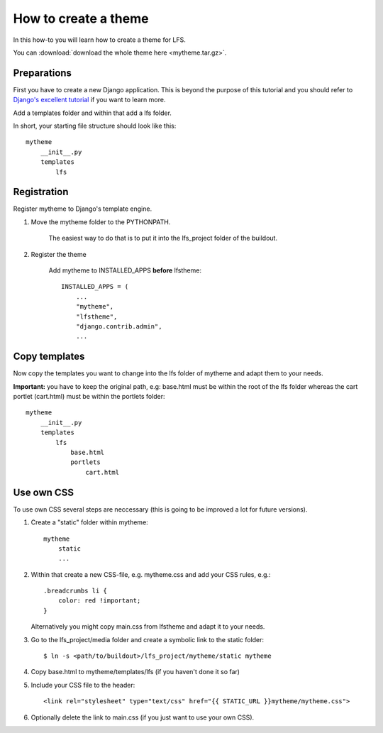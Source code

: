 =====================
How to create a theme
=====================

In this how-to you will learn how to create a theme for LFS.

You can :download:`download the whole theme here <mytheme.tar.gz>`.

Preparations
============

First you have to create a new Django application. This is beyond the purpose
of this tutorial and you should refer to `Django's excellent tutorial
<http://docs.djangoproject.com/en/dev/intro/tutorial01/>`_ if you want to learn
more.

Add a templates folder and within that add a lfs folder.

In short, your starting file structure should look like this::

    mytheme
        __init__.py
        templates
            lfs

Registration
============

Register mytheme to Django's template engine.

1. Move the mytheme folder to the PYTHONPATH.

    The easiest way to do that is to put it into the lfs_project folder of the
    buildout.

2. Register the theme

    Add mytheme to INSTALLED_APPS **before** lfstheme::

     INSTALLED_APPS = (
         ...
         "mytheme",
         "lfstheme",
         "django.contrib.admin",
         ...

Copy templates
==============

Now copy the templates you want to change into the lfs folder of mytheme and
adapt them to your needs.

**Important:** you have to keep the original path, e.g: base.html must be within
the root of the lfs folder whereas the cart portlet (cart.html) must be within
the portlets  folder::

    mytheme
        __init__.py
        templates
            lfs
                base.html
                portlets
                    cart.html

Use own CSS
===========

To use own CSS several steps are neccessary (this is going to be improved a lot
for future versions).

1. Create a "static" folder within mytheme::

    mytheme
        static
        ...

2. Within that create a new CSS-file, e.g. mytheme.css and add your CSS rules, e.g.::

    .breadcrumbs li {
        color: red !important;
    }

   Alternatively you might copy main.css from lfstheme and adapt it to your
   needs.

3. Go to the lfs_project/media folder and create a symbolic link to the
   static folder::

   $ ln -s <path/to/buildout>/lfs_project/mytheme/static mytheme

4. Copy base.html to mytheme/templates/lfs (if you haven't done it so far)

5. Include your CSS file to the header::

    <link rel="stylesheet" type="text/css" href="{{ STATIC_URL }}mytheme/mytheme.css">

6. Optionally delete the link to main.css (if you just want to use your own CSS).
